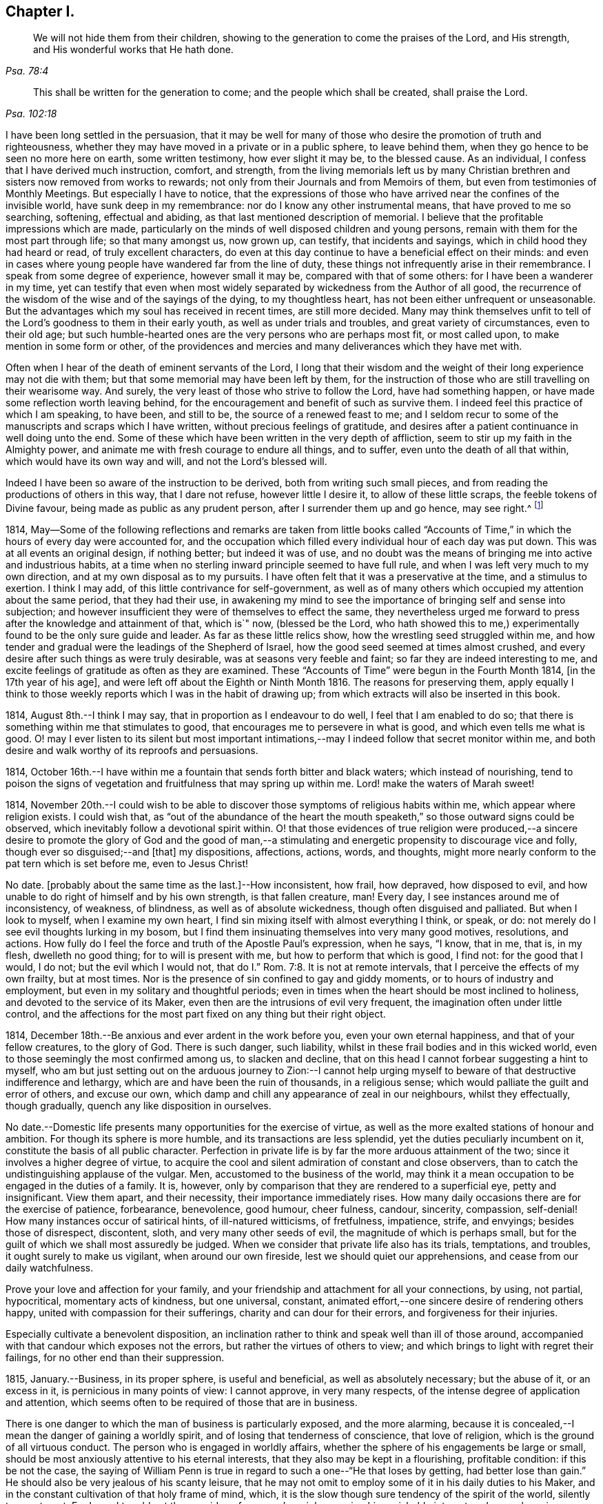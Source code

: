 == Chapter I.

[quote.scripture, , Psa. 78:4]
____
We will not hide them from their children,
showing to the generation to come the praises of the Lord, and His strength,
and His wonderful works that He hath done.
____

[quote.scripture, , Psa. 102:18]
____
This shall be written for the generation to come;
and the people which shall be created, shall praise the Lord.
____

I have been long settled in the persuasion,
that it may be well for many of those who desire the promotion of truth and righteousness,
whether they may have moved in a private or in a public sphere, to leave behind them,
when they go hence to be seen no more here on earth, some written testimony,
how ever slight it may be, to the blessed cause.
As an individual, I confess that I have derived much instruction, comfort, and strength,
from the living memorials left us by many Christian
brethren and sisters now removed from works to rewards;
not only from their Journals and from Memoirs of them,
but even from testimonies of Monthly Meetings.
But especially I have to notice,
that the expressions of those who have arrived near the confines of the invisible world,
have sunk deep in my remembrance: nor do I know any other instrumental means,
that have proved to me so searching, softening, effectual and abiding,
as that last mentioned description of memorial.
I believe that the profitable impressions which are made,
particularly on the minds of well disposed children and young persons,
remain with them for the most part through life; so that many amongst us, now grown up,
can testify, that incidents and sayings, which in child hood they had heard or read,
of truly excellent characters,
do even at this day continue to have a beneficial effect on their minds:
and even in cases where young people have wandered far from the line of duty,
these things not infrequently arise in their remembrance.
I speak from some degree of experience, however small it may be,
compared with that of some others: for I have been a wanderer in my time,
yet can testify that even when most widely separated
by wickedness from the Author of all good,
the recurrence of the wisdom of the wise and of the sayings of the dying,
to my thoughtless heart, has not been either unfrequent or unseasonable.
But the advantages which my soul has received in recent times, are still more decided.
Many may think themselves unfit to tell of the Lord`'s
goodness to them in their early youth,
as well as under trials and troubles, and great variety of circumstances,
even to their old age;
but such humble-hearted ones are the very persons who are perhaps most fit,
or most called upon, to make mention in some form or other,
of the providences and mercies and many deliverances which they have met with.

Often when I hear of the death of eminent servants of the Lord,
I long that their wisdom and the weight of their long experience may not die with them;
but that some memorial may have been left by them,
for the instruction of those who are still travelling on their wearisome way.
And surely, the very least of those who strive to follow the Lord,
have had something happen, or have made some reflection worth leaving behind,
for the encouragement and benefit of such as survive them.
I indeed feel this practice of which I am speaking, to have been, and still to be,
the source of a renewed feast to me;
and I seldom recur to some of the manuscripts and scraps which I have written,
without precious feelings of gratitude,
and desires after a patient continuance in well doing unto the end.
Some of these which have been written in the very depth of affliction,
seem to stir up my faith in the Almighty power,
and animate me with fresh courage to endure all things, and to suffer,
even unto the death of all that within, which would have its own way and will,
and not the Lord`'s blessed will.

Indeed I have been so aware of the instruction to be derived,
both from writing such small pieces,
and from reading the productions of others in this way, that I dare not refuse,
however little I desire it, to allow of these little scraps,
the feeble tokens of Divine favour, being made as public as any prudent person,
after I surrender them up and go hence, may see right.^
footnote:[Under date of 1817.]

1814,
May--Some of the following reflections and remarks are taken from little books
called "`Accounts of Time,`" in which the hours of every day were accounted for,
and the occupation which filled every individual hour of each day was put down.
This was at all events an original design, if nothing better; but indeed it was of use,
and no doubt was the means of bringing me into active and industrious habits,
at a time when no sterling inward principle seemed to have full rule,
and when I was left very much to my own direction,
and at my own disposal as to my pursuits.
I have often felt that it was a preservative at the time, and a stimulus to exertion.
I think I may add, of this little contrivance for self-government,
as well as of many others which occupied my attention about the same period,
that they had their use,
in awakening my mind to see the importance of bringing self and sense into subjection;
and however insufficient they were of themselves to effect the same,
they nevertheless urged me forward to press after the knowledge and attainment of that,
which is`" now, (blessed be the Lord,
who hath showed this to me,) experimentally found to be the only sure guide and leader.
As far as these little relics show, how the wrestling seed struggled within me,
and how tender and gradual were the leadings of the Shepherd of Israel,
how the good seed seemed at times almost crushed,
and every desire after such things as were truly desirable,
was at seasons very feeble and faint; so far they are indeed interesting to me,
and excite feelings of gratitude as often as they are examined.
These "`Accounts of Time`" were begun in the Fourth Month 1814,
+++[+++in the 17th year of his age], and were left off about the Eighth or Ninth Month 1816.
The reasons for preserving them,
apply equally I think to those weekly reports which I was in the habit of drawing up;
from which extracts will also be inserted in this book.

1814, August 8th.--I think I may say, that in proportion as I endeavour to do well,
I feel that I am enabled to do so;
that there is something within me that stimulates to good,
that encourages me to persevere in what is good, and which even tells me what is good.
O! may I ever listen to its silent but most important intimations,--may
I indeed follow that secret monitor within me,
and both desire and walk worthy of its reproofs and persuasions.

1814,
October 16th.--I have within me a fountain that sends forth bitter and black waters;
which instead of nourishing,
tend to poison the signs of vegetation and fruitfulness that may spring up within me.
Lord! make the waters of Marah sweet!

1814,
November 20th.--I could wish to be able to discover
those symptoms of religious habits within me,
which appear where religion exists.
I could wish that,
as "`out of the abundance of the heart the mouth
speaketh,`" so those outward signs could be observed,
which inevitably follow a devotional spirit within.
O! that those evidences of true religion were produced,--a sincere
desire to promote the glory of God and the good of man,--a stimulating
and energetic propensity to discourage vice and folly,
though ever so disguised;--and +++[+++that]
my dispositions, affections, actions, words, and thoughts,
might more nearly conform to the pat tern which is set before me, even to Jesus Christ!

No date.
+++[+++probably about the same time as the last.]--How inconsistent, how frail, how depraved,
how disposed to evil, and how unable to do right of himself and by his own strength,
is that fallen creature, man!
Every day, I see instances around me of inconsistency, of weakness, of blindness,
as well as of absolute wickedness, though often disguised and palliated.
But when I look to myself, when I examine my own heart,
I find sin mixing itself with almost everything I think, or speak, or do:
not merely do I see evil thoughts lurking in my bosom,
but I find them insinuating themselves into very many good motives, resolutions,
and actions.
How fully do I feel the force and truth of the Apostle Paul`'s expression, when he says,
"`I know, that in me, that is, in my flesh, dwelleth no good thing;
for to will is present with me, but how to perform that which is good, I find not:
for the good that I would, I do not; but the evil which I would not,
that do I.`" Rom. 7:8. It is not at remote intervals,
that I perceive the effects of my own frailty, but at most times.
Nor is the presence of sin confined to gay and giddy moments,
or to hours of industry and employment, but even in my solitary and thoughtful periods;
even in times when the heart should be most inclined to holiness,
and devoted to the service of its Maker,
even then are the intrusions of evil very frequent,
the imagination often under little control,
and the affections for the most part fixed on any thing but their right object.

1814, December 18th.--Be anxious and ever ardent in the work before you,
even your own eternal happiness, and that of your fellow creatures, to the glory of God.
There is such danger, such liability,
whilst in these frail bodies and in this wicked world,
even to those seemingly the most confirmed among us, to slacken and decline,
that on this head I cannot forbear suggesting a hint to myself,
who am but just setting out on the arduous journey to Zion:--I cannot
help urging myself to beware of that destructive indifference and lethargy,
which are and have been the ruin of thousands, in a religious sense;
which would palliate the guilt and error of others, and excuse our own,
which damp and chill any appearance of zeal in our neighbours, whilst they effectually,
though gradually, quench any like disposition in ourselves.

No date.--Domestic life presents many opportunities for the exercise of virtue,
as well as the more exalted stations of honour and ambition.
For though its sphere is more humble, and its transactions are less splendid,
yet the duties peculiarly incumbent on it, constitute the basis of all public character.
Perfection in private life is by far the more arduous attainment of the two;
since it involves a higher degree of virtue,
to acquire the cool and silent admiration of constant and close observers,
than to catch the undistinguishing applause of the vulgar.
Men, accustomed to the business of the world,
may think it a mean occupation to be engaged in the duties of a family.
It is, however, only by comparison that they are rendered to a superficial eye,
petty and insignificant.
View them apart, and their necessity, their importance immediately rises.
How many daily occasions there are for the exercise of patience, forbearance,
benevolence, good humour, cheer fulness, candour, sincerity, compassion, self-denial!
How many instances occur of satirical hints, of ill-natured witticisms, of fretfulness,
impatience, strife, and envyings; besides those of disrespect, discontent, sloth,
and very many other seeds of evil, the magnitude of which is perhaps small,
but for the guilt of which we shall most assuredly be judged.
When we consider that private life also has its trials, temptations, and troubles,
it ought surely to make us vigilant, when around our own fireside,
lest we should quiet our apprehensions, and cease from our daily watchfulness.

Prove your love and affection for your family,
and your friendship and attachment for all your connections, by using, not partial,
hypocritical, momentary acts of kindness, but one universal, constant,
animated effort,--one sincere desire of rendering others happy,
united with compassion for their sufferings, charity and can dour for their errors,
and forgiveness for their injuries.

Especially cultivate a benevolent disposition,
an inclination rather to think and speak well than ill of those around,
accompanied with that candour which exposes not the errors,
but rather the virtues of others to view;
and which brings to light with regret their failings,
for no other end than their suppression.

1815, January.--Business, in its proper sphere, is useful and beneficial,
as well as absolutely necessary; but the abuse of it, or an excess in it,
is pernicious in many points of view: I cannot approve, in very many respects,
of the intense degree of application and attention,
which seems often to be required of those that are in business.

There is one danger to which the man of business is particularly exposed,
and the more alarming,
because it is concealed,--I mean the danger of gaining a worldly spirit,
and of losing that tenderness of conscience, that love of religion,
which is the ground of all virtuous conduct.
The person who is engaged in worldly affairs,
whether the sphere of his engagements be large or small,
should be most anxiously attentive to his eternal interests,
that they also may be kept in a flourishing, profitable condition:
if this be not the case,
the saying of William Penn is true in regard to such a one--"`He that loses by getting,
had better lose than gain.`"
He should also be very jealous of his scanty leisure,
that he may not omit to employ some of it in his daily duties to his Maker,
and in the constant cultivation of that holy frame of mind, which,
it is the slow though sure tendency of the spirit of the world, silently to counteract.
For I own I tremble at the very idea of any man`'s mainly pursuing his perishable interests,
when perhaps in one short moment he is gone.
How inconceivably terrible and exquisite must be that man`'s anguish,
whilst on the very brink of going he knows not whither,
to think that he has given up an eternity of bliss,
for the empty grasp of that which is not.

1815,
January 15th.--The following reflection is taken from a "`weekly report,`" and
was penned just previous to my attendance +++[+++by way of initiation into business]
at my father`'s banking-house:

What an eventful period is this, what an epoch in my life!
When I look back upon the past,
when I review the calm and sequestered hours which have been so graciously granted me,
and which I have so happily enjoyed, I cannot help concluding,
that the same Almighty hand, which has hitherto upheld me,
will be "`stretched out still.`"
And when I cast my eye forward to the future, to that dark and dreary scene,
that chaos of troubles and perplexities, which human life for the most part discloses,
I remember with consolation the expressions of the apostle,
"`We know that if our earthly house of this tabernacle were dissolved,
we have a building of God, an house not made with hands, eternal in the heavens.`"
The time that has already elapsed,
seems to be a season of preparation mercifully allotted to me,
in order to qualify me for the part which I am henceforth to act; and those principles,
which I have stored, must now with assiduity be put in practice.
The greatest discretion employed at this first setting out in life,
will not be sufficient to direct and keep me in the right path,
unless accompanied with distrust in myself,
and a corresponding confidence in Divine assistance.

1815,
January 29th.--The very great benefit which may be (and which I trust
is) derived from the system of self-examination that I have adopted,
is more and more apparent to me every week.
Every week have I to reprove, to exhort, to encourage, and to recommend;
as it were to call in my accounts, and to ascertain the real state of my heart;
whilst every week--yes, every day, give me abundant cause for contrition and abasement.
I am thus led to a more intimate knowledge of the state of my internal affairs,
and of the filth which still lurks within:
whilst I am rendered less confident in my own unassisted efforts,
and more desirous to be strengthened in obedience.

Same date.--Though I feel myself but a novice in serious subjects,
yet further experience gives me fresh ardour and
eagerness to seek after and attain to that knowledge,
which alone "`maketh wise unto salvation.`"
The more I study religion, and the more time and attention I devote to it,
the more I feel persuaded of its unspeakable importance.
There is no pursuit in life, whether of a philosophical, literary, commercial,
or worldly nature, which can be compared with the pursuit of religion,
in respect to the peace and joy, the profit and the pleasure,
which it yields to the willing student.
The immediate good effects of it, are only exceeded by its ultimate consequences.
In prosperity the true Christian is taught to be watchful and humble,
and to consider that "`the Lord hath given, and the Lord`" can "`take away.`"
In adversity, how happy he is, if he do but remember,
that "`this also is the Lord`'s doing.`"
In all that he does, his design is ever to do good,--his motive the glory of his Maker.

Same date.--O! Lord, thou hast been pleased to bruise me with a sense of my own iniquity;
thou hast in some degree opened to me my own heart: deliver me in thine own time and way,
from under the burden of my transgressions:
still continue to show me thy lovingkindness,
and to direct me onward in the path that leads to salvation.
I know not, and it is better, O Lord! that I know not,
in what condition or situation tomorrow`'s light may find me;
nor can I see before me:--yet I pray thee, if I do forget or forsake thee,
O! forsake me not utterly, for thy mercy`'s sake.

1815, February 5th.--O! may I not neglect or delay to take such effectual measures,
as may certainly lead me to the attainment of a firm belief
in the salvation brought about by the Saviour of men.
May I not be satisfied with an historical acquaintance with these things,
nor be content with what others may say, write, bear witness of, or believe in,
respecting a Redeemer; but may I be encouraged, like Thomas the Apostle,
to see and feel for myself; and may I make an availing use of every opportunity,
every appointed means to gain the excellency of the knowledge of Christ Jesus,
and him crucified,--that intimate knowledge and inward experience, compared with which,
Paul counted all things else but as "`loss "`and dross.
Surely,
such as are "`kept by the power of God through faith
unto salvation,`" are none but those,
who have submitted them selves to the government
and dominion of Christ by his Spirit in their hearts;
and these truly know Him to be their Redeemer.

1815, February 12th.--O! for that prevailing seriousness,
that habitual state of dependence, humility, and gratitude,
as in the sight of the Supreme Being;--that disposition of mind
which inclines to "`pray without ceasing,`" "`in everything to
give thanks,`" and to "`avoid every appearance of evil.`"
These symptoms of a soul that "`walks with God,`" have been indeed greatly wanting.
Although the outward tokens of a religious life,
may have continued much the same as before;
yet have I to acknowledge and lament a general tendency to indifference and coolness,
with respect to religious matters, as well as a neglect and forgetfulness of Him,
whose right it is supremely to reign in the hearts of His people.
How often is this half and half--this lukewarm temper,
which loves the Lord with divided affection,
the beginning of more flagrant transgression.
But may I not be discouraged,--rather may I remember that He,
who by his reproving witness has discovered to me this evil,
has done so that I should through His assistance subdue it;
and that he will by no means withhold that strength, which will enable me to do so.

When I look back at the long course and succession of blessings which have been
experienced by me,--when I review the opportunities which I have enjoyed of making
the attainment of vital Christianity my constant study;
and then see how very small has been my advance in religious principle and practice,
I cannot help feeling extremely sensible of the long
suffering and compassion of that Being,
who has not merely heaped upon me, day after day, and year after year,
innumerable outward blessings,
but has in much mercy been pleased to rescue me from a state
of hardened forgetfulness and abandonment of Himself.
He has opened a way to me, whereby I might escape that bondage to sin,
(which did at one time nearly overwhelm me,) and that punishment
which would otherwise have inevitably overtaken me.
He still continues his forbearance and His tender mercies,
though I so often decline from the path which He has plainly pointed out.
How long then, O! my soul, wilt thou despise the riches of His grace,
and reject His offered and extended salvation?
How long wilt thou in words acknowledge, and in very deed deny Him?
How long wilt thou in praises and in prayers draw nigh unto Him,
whilst in the particular conduct of every day thou dost abuse His gifts,
forget and forsake the Giver?

1815,
February 19th.--O! how transient is that momentary glimmer--that faint and feeble spark,
which at intervals seems to rekindle and revive in this poor, frail tenement of mine!
How soon is it quenched and smothered,--how quickly
does it disappear and leave me cold and cheerless!
What apathy, what indisposition and insensibility, to the beauty of eternal things,
does the absence of this glorious light leave in the soul,
which longs for the arising of the Sun of righteousness--for the appearance
of that "`which shineth more and more unto the perfect day!`"^
footnote:[February 23rd, was the first Monthly Meeting I attended, it was at Wandsworth.]

1815, February 26th.--Blessed be the Lord!
I think that I am in some small degree enabled to trust and believe,
that there has been some little growth and advancement in lowliness and meekness,
which are the ground work of true wisdom.
How shall I sufficiently express what I feel, when I look upon myself,
when I consider what and where I have been, and who He is,
that has lifted me out of the mire, and rescued my soul from destruction.
